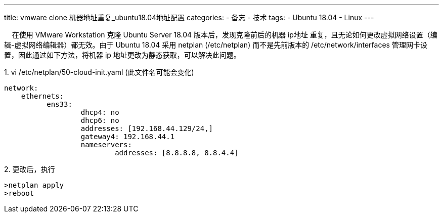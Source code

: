 ---
title: vmware clone 机器地址重复_ubuntu18.04地址配置
categories:  
- 备忘
- 技术
tags: 
- Ubuntu 18.04
- Linux
---

&nbsp;&nbsp;&nbsp;&nbsp;在使用 VMware Workstation 克隆 Ubuntu Server 18.04 版本后，发现克隆前后的机器 ip地址 重复，且无论如何更改虚拟网络设置（编辑-虚拟网络编辑器）都无效。由于 Ubuntu 18.04 采用 netplan (/etc/netplan) 而不是先前版本的 /etc/network/interfaces 管理网卡设置，因此通过如下方法，将机器 ip 地址更改为静态获取，可以解决此问题。

.1. vi /etc/netplan/50-cloud-init.yaml (此文件名可能会变化)
[source,yaml]
----
network:
    ethernets:
          ens33:
                  dhcp4: no
                  dhcp6: no
                  addresses: [192.168.44.129/24,]
                  gateway4: 192.168.44.1
                  nameservers:
                          addresses: [8.8.8.8, 8.8.4.4]
----
.2. 更改后，执行
[source,shell]
>netplan apply
>reboot
